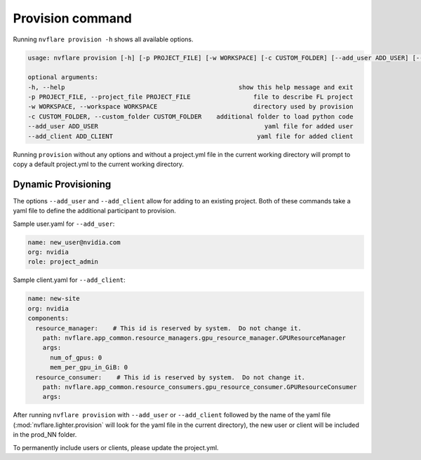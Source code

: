 *****************************
Provision command
*****************************

Running ``nvflare provision -h`` shows all available options.

.. code-block:: shell

    usage: nvflare provision [-h] [-p PROJECT_FILE] [-w WORKSPACE] [-c CUSTOM_FOLDER] [--add_user ADD_USER] [--add_client ADD_CLIENT]

    optional arguments:
    -h, --help                                               show this help message and exit
    -p PROJECT_FILE, --project_file PROJECT_FILE                 file to describe FL project
    -w WORKSPACE, --workspace WORKSPACE                          directory used by provision
    -c CUSTOM_FOLDER, --custom_folder CUSTOM_FOLDER    additional folder to load python code
    --add_user ADD_USER                                             yaml file for added user
    --add_client ADD_CLIENT                                       yaml file for added client

Running ``provision`` without any options and without a project.yml file in the current working directory will prompt
to copy a default project.yml to the current working directory.

.. _dynamic_provisioning:

Dynamic Provisioning
====================

The options ``--add_user`` and ``--add_client`` allow for adding to an existing project. Both of these commands take a yaml
file to define the additional participant to provision.

Sample user.yaml for ``--add_user``:

.. code-block:: yaml

    name: new_user@nvidia.com
    org: nvidia
    role: project_admin


Sample client.yaml for ``--add_client``:

.. code-block:: yaml

    name: new-site
    org: nvidia
    components:
      resource_manager:    # This id is reserved by system.  Do not change it.
        path: nvflare.app_common.resource_managers.gpu_resource_manager.GPUResourceManager
        args:
          num_of_gpus: 0
          mem_per_gpu_in_GiB: 0
      resource_consumer:    # This id is reserved by system.  Do not change it.
        path: nvflare.app_common.resource_consumers.gpu_resource_consumer.GPUResourceConsumer
        args:
 

After running ``nvflare provision`` with ``--add_user`` or ``--add_client`` followed by the name of the yaml file (:mod:`nvflare.lighter.provision` will
look for the yaml file in the current directory), the new user or client will be included in the prod_NN folder.

To permanently include users or clients, please update the project.yml.
